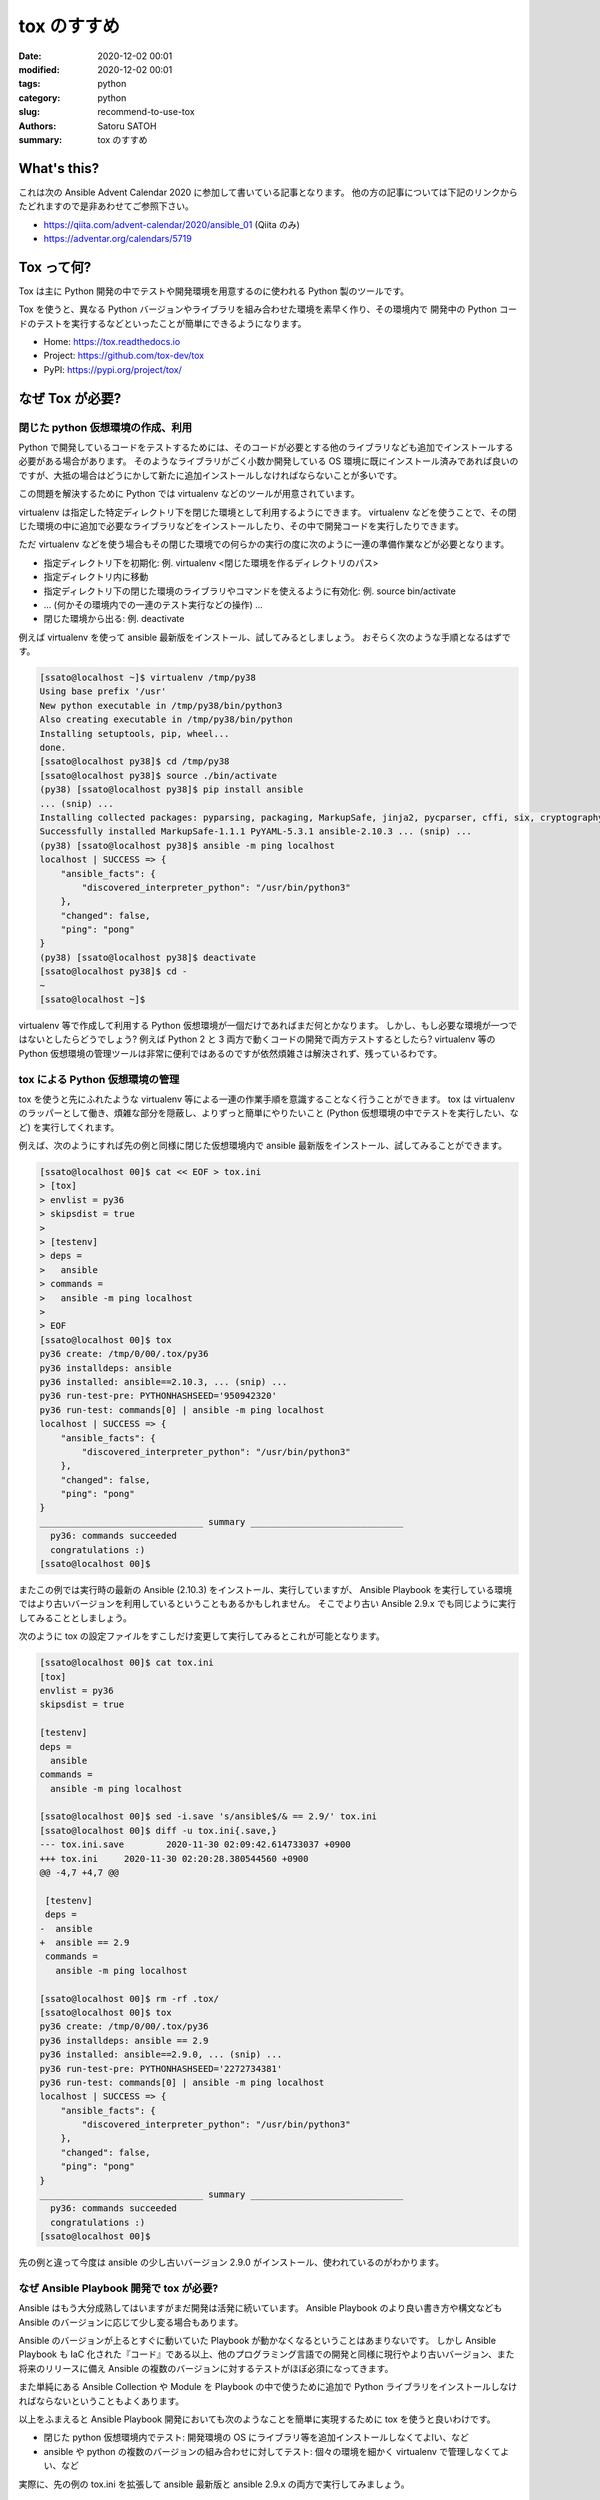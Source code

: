 tox のすすめ
##############

:date: 2020-12-02 00:01
:modified: 2020-12-02 00:01
:tags: python
:category: python
:slug: recommend-to-use-tox
:authors: Satoru SATOH
:summary: tox のすすめ

What's this?
=============

これは次の Ansible Advent Calendar 2020 に参加して書いている記事となります。
他の方の記事については下記のリンクからたどれますので是非あわせてご参照下さい。

- https://qiita.com/advent-calendar/2020/ansible_01 (Qiita のみ)
- https://adventar.org/calendars/5719

Tox って何?
============

Tox は主に Python 開発の中でテストや開発環境を用意するのに使われる Python 製のツールです。

Tox を使うと、異なる Python バージョンやライブラリを組み合わせた環境を素早く作り、その環境内で
開発中の Python コードのテストを実行するなどといったことが簡単にできるようになります。

- Home: https://tox.readthedocs.io
- Project: https://github.com/tox-dev/tox
- PyPI: https://pypi.org/project/tox/

なぜ Tox が必要?
=================

閉じた python 仮想環境の作成、利用
------------------------------------

Python で開発しているコードをテストするためには、そのコードが必要とする他のライブラリなども追加でインストールする必要がある場合があります。
そのようなライブラリがごく小数か開発している OS
環境に既にインストール済みであれば良いのですが、大抵の場合はどうにかして新たに追加インストールしなければならないことが多いです。

この問題を解決するために Python では virtualenv などのツールが用意されています。

virtualenv は指定した特定ディレクトリ下を閉じた環境として利用するようにできます。
virtualenv などを使うことで、その閉じた環境の中に追加で必要なライブラリなどをインストールしたり、その中で開発コードを実行したりできます。

ただ virtualenv などを使う場合もその閉じた環境での何らかの実行の度に次のように一連の準備作業などが必要となります。

- 指定ディレクトリ下を初期化: 例. virtualenv <閉じた環境を作るディレクトリのパス>
- 指定ディレクトリ内に移動
- 指定ディレクトリ下の閉じた環境のライブラリやコマンドを使えるように有効化: 例. source bin/activate
- ... (何かその環境内での一連のテスト実行などの操作) ...
- 閉じた環境から出る: 例. deactivate

例えば virtualenv を使って ansible 最新版をインストール、試してみるとしましょう。
おそらく次のような手順となるはずです。

.. code-block:: console

  [ssato@localhost ~]$ virtualenv /tmp/py38
  Using base prefix '/usr'
  New python executable in /tmp/py38/bin/python3
  Also creating executable in /tmp/py38/bin/python
  Installing setuptools, pip, wheel...
  done.
  [ssato@localhost py38]$ cd /tmp/py38
  [ssato@localhost py38]$ source ./bin/activate
  (py38) [ssato@localhost py38]$ pip install ansible
  ... (snip) ...
  Installing collected packages: pyparsing, packaging, MarkupSafe, jinja2, pycparser, cffi, six, cryptography, PyYAML, ansible-base, ansible
  Successfully installed MarkupSafe-1.1.1 PyYAML-5.3.1 ansible-2.10.3 ... (snip) ...
  (py38) [ssato@localhost py38]$ ansible -m ping localhost
  localhost | SUCCESS => {
      "ansible_facts": {
          "discovered_interpreter_python": "/usr/bin/python3"
      },
      "changed": false,
      "ping": "pong"
  }
  (py38) [ssato@localhost py38]$ deactivate
  [ssato@localhost py38]$ cd -
  ~
  [ssato@localhost ~]$

virtualenv 等で作成して利用する Python 仮想環境が一個だけであればまだ何とかなります。
しかし、もし必要な環境が一つではないとしたらどうでしょう? 例えば Python 2 と 3 両方で動くコードの開発で両方テストするとしたら?
virtualenv 等の Python 仮想環境の管理ツールは非常に便利ではあるのですが依然煩雑さは解決されず、残っているわです。

tox による Python 仮想環境の管理
------------------------------------

tox を使うと先にふれたような virtualenv 等による一連の作業手順を意識することなく行うことができます。
tox は virtualenv のラッパーとして働き、煩雑な部分を隠蔽し、よりずっと簡単にやりたいこと
(Python 仮想環境の中でテストを実行したい、など) を実行してくれます。

例えば、次のようにすれば先の例と同様に閉じた仮想環境内で ansible 最新版をインストール、試してみることができます。

.. code-block:: console

  [ssato@localhost 00]$ cat << EOF > tox.ini
  > [tox]
  > envlist = py36
  > skipsdist = true
  >
  > [testenv]
  > deps =
  >   ansible
  > commands =
  >   ansible -m ping localhost
  >
  > EOF
  [ssato@localhost 00]$ tox
  py36 create: /tmp/0/00/.tox/py36
  py36 installdeps: ansible
  py36 installed: ansible==2.10.3, ... (snip) ...
  py36 run-test-pre: PYTHONHASHSEED='950942320'
  py36 run-test: commands[0] | ansible -m ping localhost
  localhost | SUCCESS => {
      "ansible_facts": {
          "discovered_interpreter_python": "/usr/bin/python3"
      },
      "changed": false,
      "ping": "pong"
  }
  _______________________________ summary _____________________________
    py36: commands succeeded
    congratulations :)
  [ssato@localhost 00]$

またこの例では実行時の最新の Ansible (2.10.3) をインストール、実行していますが、
Ansible Playbook を実行している環境ではより古いバージョンを利用しているということもあるかもしれません。
そこでより古い Ansible 2.9.x でも同じように実行してみることとしましょう。

次のように tox の設定ファイルをすこしだけ変更して実行してみるとこれが可能となります。

.. code-block:: console

  [ssato@localhost 00]$ cat tox.ini
  [tox]
  envlist = py36
  skipsdist = true

  [testenv]
  deps =
    ansible
  commands =
    ansible -m ping localhost

  [ssato@localhost 00]$ sed -i.save 's/ansible$/& == 2.9/' tox.ini
  [ssato@localhost 00]$ diff -u tox.ini{.save,}
  --- tox.ini.save        2020-11-30 02:09:42.614733037 +0900
  +++ tox.ini     2020-11-30 02:20:28.380544560 +0900
  @@ -4,7 +4,7 @@

   [testenv]
   deps =
  -  ansible
  +  ansible == 2.9
   commands =
     ansible -m ping localhost

  [ssato@localhost 00]$ rm -rf .tox/
  [ssato@localhost 00]$ tox
  py36 create: /tmp/0/00/.tox/py36
  py36 installdeps: ansible == 2.9
  py36 installed: ansible==2.9.0, ... (snip) ...
  py36 run-test-pre: PYTHONHASHSEED='2272734381'
  py36 run-test: commands[0] | ansible -m ping localhost
  localhost | SUCCESS => {
      "ansible_facts": {
          "discovered_interpreter_python": "/usr/bin/python3"
      },
      "changed": false,
      "ping": "pong"
  }
  _______________________________ summary _____________________________
    py36: commands succeeded
    congratulations :)
  [ssato@localhost 00]$

先の例と違って今度は ansible の少し古いバージョン 2.9.0 がインストール、使われているのがわかります。

なぜ Ansible Playbook 開発で tox が必要?
-------------------------------------------

Ansible はもう大分成熟してはいますがまだ開発は活発に続いています。
Ansible Playbook のより良い書き方や構文なども Ansible のバージョンに応じて少し変る場合もあります。

Ansible のバージョンが上るとすぐに動いていた Playbook が動かなくなるということはあまりないです。
しかし Ansible Playbook も IaC 化された『コード』である以上、他のプログラミング言語での開発と同様に現行やより古いバージョン、また将来のリリースに備え
Ansible の複数のバージョンに対するテストがほぼ必須になってきます。

また単純にある Ansible Collection や Module を Playbook の中で使うために追加で
Python ライブラリをインストールしなければならないということもよくあります。

以上をふまえると Ansible Playbook 開発においても次のようなことを簡単に実現するために tox を使うと良いわけです。

- 閉じた python 仮想環境内でテスト: 開発環境の OS にライブラリ等を追加インストールしなくてよlい、など
- ansible や python の複数のバージョンの組み合わせに対してテスト: 個々の環境を細かく virtualenv で管理しなくてよい、など

実際に、先の例の tox.ini を拡張して ansible 最新版と ansible 2.9.x の両方で実行してみましょう。

.. code-block:: console

  ssato@localhost% rm -rf .tox
  ssato@localhost% cat requirements.txt
  ansible
  ssato@localhost% diff -u tox.ini{.save,}
  --- tox.ini.save        2020-11-30 02:09:42.614733037 +0900
  +++ tox.ini     2020-11-30 13:17:16.294919336 +0900
  @@ -1,10 +1,14 @@
   [tox]
  -envlist = py36
  +envlist = py36{,-ansible29}
   skipsdist = true

   [testenv]
   deps =
  -  ansible
  +    -r {toxinidir}/requirements.txt
   commands =
  -  ansible -m ping localhost
  +    ansible --version
  +    ansible -m ping localhost

  +[testenv:py36-ansible29]
  +deps =
  +  ansible == 2.9
  ssato@localhost% cat tox.ini
  [tox]
  envlist = py36{,-ansible29}
  skipsdist = true

  [testenv]
  deps =
      -r {toxinidir}/requirements.txt
  commands =
      ansible --version
      ansible -m ping localhost

  [testenv:py36-ansible29]
  deps =
    ansible == 2.9
  ssato@localhost% tox
  py36 create: /tmp/0/00/.tox/py36
  py36 installdeps: -r/tmp/0/00/requirements.txt
  py36 installed: ansible==2.10.3,ansible-base==2.10.3, ... (snip) ...
  py36 run-test-pre: PYTHONHASHSEED='2963978821'
  py36 run-test: commands[0] | ansible --version
  ansible 2.10.3
    config file = /etc/ansible/ansible.cfg
    configured module search path = ['/home/ssato/.ansible/plugins/modules', '/usr/share/ansible/plugins/modules']
    ansible python module location = /tmp/0/00/.tox/py36/lib/python3.6/site-packages/ansible
    executable location = /tmp/0/00/.tox/py36/bin/ansible
    python version = 3.6.12 (default, Aug 19 2020, 00:00:00) [GCC 10.2.1 20200723 (Red Hat 10.2.1-1)]
  py36 run-test: commands[1] | ansible -m ping localhost
  localhost | SUCCESS => {
      "ansible_facts": {
          "discovered_interpreter_python": "/usr/bin/python3"
      },
      "changed": false,
      "ping": "pong"
  }
  py36-ansible29 create: /tmp/0/00/.tox/py36-ansible29
  py36-ansible29 installdeps: ansible == 2.9
  py36-ansible29 installed: ansible==2.9.0, ... (snip) ...
  py36-ansible29 run-test-pre: PYTHONHASHSEED='2963978821'
  py36-ansible29 run-test: commands[0] | ansible --version
  ansible 2.9.0
    config file = /etc/ansible/ansible.cfg
    configured module search path = ['/home/ssato/.ansible/plugins/modules', '/usr/share/ansible/plugins/modules']
    ansible python module location = /tmp/0/00/.tox/py36-ansible29/lib/python3.6/site-packages/ansible
    executable location = /tmp/0/00/.tox/py36-ansible29/bin/ansible
    python version = 3.6.12 (default, Aug 19 2020, 00:00:00) [GCC 10.2.1 20200723 (Red Hat 10.2.1-1)]
  py36-ansible29 run-test: commands[1] | ansible -m ping localhost
  localhost | SUCCESS => {
      "ansible_facts": {
          "discovered_interpreter_python": "/usr/bin/python3"
      },
      "changed": false,
      "ping": "pong"
  }
  ______________________________________________ summary ________________________________________
    py36: commands succeeded
    py36-ansible29: commands succeeded
    congratulations :)
  ssato@localhost%

Tox + CI サービス
-------------------

最近では GitLab 組込の CI サービス (GitLab CI) や GitHub と組み合わせて使える Travis-CI や
GitHub Actions などの CI サービスを使うことも増えてきました。

これらの CI サービスではそれぞれ何らかの独自の書式の設定ファイルを用意することが多いようです。
一つ一つ書式を理解してテスト手順をサービス毎に設定を用意するのは非常に面倒な作業となります。
またこの面倒さ故に CI サービスにロックインされてしまう可能性も高まります。

そこで tox を使ってテスト手順を隠蔽し CI サービス側の設定は tox 呼出しだけにしてしまいましょう。
tox を使って設定をシンプルにできるだけではなく、さらに幸運なことに、いくつかのサービスでは
tox のそのサービス対応の plugin が利用できる場合もあり、pluing を使うことで色々便利になったりします。

ここでは Ansilbe Role を CI サービスを使って CI (lint, unit + integration tests) する例をあげておきます。

- GitHub Actions で CI:

  - 専用の plugin、 tox-gh-actions (https://github.com/ymyzk/tox-gh-actions) を利用
  - GitHub Actions 設定: https://github.com/ssato/ansible-role-simple-httpd-example/blob/master/.github/workflows/tests.yml
  - GitHub Actions による CI 結果例: https://github.com/ssato/ansible-role-simple-httpd-example/actions/runs/365589895

- Travis-CI で CI:

  - 専用の plugin、 tox-travis (https://github.com/tox-dev/tox-travis) を利用
  - Travis-CI 設定: https://github.com/ssato/ansible-role-simple-httpd-example/blob/master/.travis.yml
  - Travis-CI による CI 結果例: https://travis-ci.org/github/ssato/ansible-role-simple-httpd-example/builds/743889203

いずれの場合も CI で実行する処理内容 (lint, unit + integration tests など) については tox の設定で行っている [#]_ ため、
CI サービスによって処理内容は変らず、全く同じ内容と手順で実行されます。

- tox.ini: https://github.com/ssato/ansible-role-simple-httpd-example/blob/master/tox.ini

.. [#] 正確には lint, unit tests など一連の処理の大部分は molecule を使って行っているため tox.ini では molecule を呼出しているだけとなります。

Tox を使ってみよう
=====================

Tox のインストール
---------------------

tox は Python 開発では有名でほぼ必須となるツールなので、各種 OS や
Linux ディストリビューションでは最初からパッケージが用意されているか、オプションのリポジトリなどを利用、また
OS 標準形式のパッケージがない場合も pip install tox とすれば簡単に追加インストールできるはずです。

例えば RHEL 8 または CentOS 8 をご利用の場合は EPEL リポジトリを有効化 [#]_ した上で、Fedora
をご利用の場合はそのまま、いずれの場合も次のコマンドを実行すればインストールできるでしょう。

.. code-block:: console

  $ sudo dnf install -y python3-tox

.. [#] RHEL 8 等で EPEL リポジトリを利用する方法については https://fedoraproject.org/wiki/EPEL#Quickstart などをご参照下さい。

Tox をさわってみる
---------------------

tox の実行には設定ファイルが必ず必要となります。次のような内容の tox.ini というファイルを tox を実行する場所に用意します。

.. code-block:: ini

  [tox]
  envlist = py36
  skipsdist = true

  [testenv]
  deps =
    ansible
  commands =
    ansible --version

簡単に各々の設定項目についてふれると、

- tox セクション:

  - envlist: 何かを実行する (Python) 環境のリストをカンマ (,) でつなげて列挙します。pyNM (py36 = python 3.6 の環境) といった指定をします。どういった値を指定できるかは https://tox.readthedocs.io/en/latest/config.html#tox-environments などもあわせてご参照下さい。
  - skipsdist: 元々 tox は python の setuptools によるパッケージの開発に使うものなので setup.py などそれ用のファイルがないと実行できませんが、この指定はそれをなしでも tox を使えるようにするおまじないです。

- testenv セクション:

  - deps: 依存関係から追加インストールが必要となる Python パッケージのリストを列挙します。pip install 以降に指定できる文字列を記述できます。必要なものすべてを列挙しても良いのですが、おすすめは先程の例にあげた requirements.txt という別ファイルを用意してそちらに列挙、こちらの tox の設定では requirements.txt を参照する( -r {toxinidir}/requirements.txt と指定) ようにする方法です。
  - commands: 各環境で実行するコマンドを列挙します。

試しに先の内容の tox.ini を用意して tox を実行すると次のようになります。

.. code-block:: console

  ssato@localhost% cat tox.ini
  [tox]
  envlist = py36
  skipsdist = true

  [testenv]
  deps =
      ansible
  commands =
      ansible --version
  ssato@localhost% tox
  py36 create: /tmp/0/01/.tox/py36
  py36 installdeps: ansible
  py36 installed: ansible==2.10.3,ansible-base==2.10.3,cffi==1.14.4, ... (snip) ...
  py36 run-test-pre: PYTHONHASHSEED='2209576110'
  py36 run-test: commands[0] | ansible --version
  ansible 2.10.3
    config file = /etc/ansible/ansible.cfg
    configured module search path = ['/home/ssato/.ansible/plugins/modules', '/usr/share/ansible/plugins/modules']
    ansible python module location = /tmp/0/01/.tox/py36/lib/python3.6/site-packages/ansible
    executable location = /tmp/0/01/.tox/py36/bin/ansible
    python version = 3.6.12 (default, Aug 19 2020, 00:00:00) [GCC 10.2.1 20200723 (Red Hat 10.2.1-1)]
  ______________________________________________ summary ___________________________________
    py36: commands succeeded
    congratulations :)
  ssato@localhost%

ここでは簡単な説明と例、さらに tox.ini のいくつかのより実践的な例を示すにとどめておきます。

- ansible role のテストを tox で: https://github.com/ssato/ansible-role-simple-httpd-example/blob/master/tox.ini
- ansible-lint のカスタム Rule のテストを tox で: https://github.com/ssato/ansible-lint-custom-rules/blob/master/tox.ini
- yamllint のテストを tox で: https://github.com/ssato/yamllint/blob/feature/simplify-travis-ci-configuration/tox.ini

さらに詳しく使い方を知りたい方は冒頭でふれた tox の公式ホームからたどれる文書などもあわせてご参照下さい。

次回予告
===================

次回は Ansible Lint と yamllint をどう使っていくのか実例を示しながら簡単に紹介する予定です。

.. vim:sw=2:ts=2:et:
